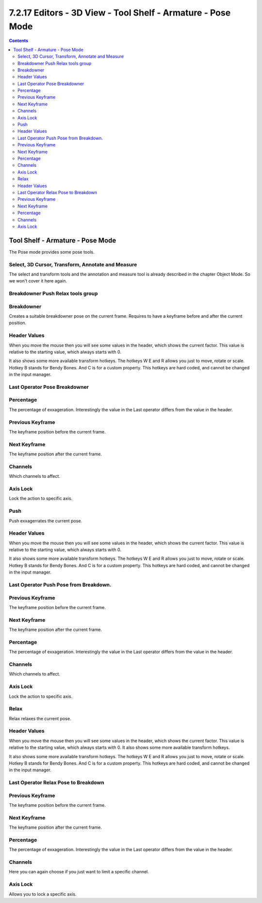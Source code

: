 ************************************************************
7.2.17 Editors - 3D View - Tool Shelf - Armature - Pose Mode
************************************************************

.. contents:: Contents




Tool Shelf - Armature - Pose Mode
=================================

.. image:: graphics/7.2.17_Editors_-_3D_View_-_Tool_Shelf_-_Armature_-_Pose_Mode/1000020100000073000000EE96B8DB064CA33A46.png

The Pose mode provides some pose tools.



Select, 3D Cursor, Transform, Annotate and Measure
--------------------------------------------------

The select and transform tools and the annotation and measure tool is already described in the chapter Object Mode. So we won't cover it here again.



Breakdowner Push Relax tools group
----------------------------------



Breakdowner
-----------

Creates a suitable breakdowner pose on the current frame. Requires to have a keyframe before and after the current position.



Header Values
-------------

When you move the mouse then you will see some values in the header, which shows the current factor. This value is relative to the starting value, which always starts with 0.

It also shows some more available transform hotkeys. The hotkeys W E and R allows you just to move, rotate or scale. Hotkey B stands for Bendy Bones. And C is for a custom property. This hotkeys are hard coded, and cannot be changed in the input manager.



Last Operator Pose Breakdowner
------------------------------



Percentage
----------

The percentage of exxageration. Interestingly the value in the Last operator differs from the value in the header.



Previous Keyframe
-----------------

The keyframe position before the current frame.



Next Keyframe
-------------

The keyframe position after the current frame.



Channels
--------

Which channels to affect.



Axis Lock
---------

Lock the action to specific axis.



Push
----

Push exxagerrates the current pose. 



Header Values
-------------

When you move the mouse then you will see some values in the header, which shows the current factor. This value is relative to the starting value, which always starts with 0.

It also shows some more available transform hotkeys. The hotkeys W E and R allows you just to move, rotate or scale. Hotkey B stands for Bendy Bones. And C is for a custom property. This hotkeys are hard coded, and cannot be changed in the input manager.



Last Operator Push Pose from Breakdown.
---------------------------------------



Previous Keyframe
-----------------

The keyframe position before the current frame.



Next Keyframe
-------------

The keyframe position after the current frame.



Percentage
----------

The percentage of exxageration. Interestingly the value in the Last operator differs from the value in the header.



Channels
--------

Which channels to affect.



Axis Lock
---------

Lock the action to specific axis.



Relax
-----

Relax relaxes the current pose.



Header Values
-------------

When you move the mouse then you will see some values in the header, which shows the current factor. This value is relative to the starting value, which always starts with 0. It also shows some more available transform hotkeys.

It also shows some more available transform hotkeys. The hotkeys W E and R allows you just to move, rotate or scale. Hotkey B stands for Bendy Bones. And C is for a custom property. This hotkeys are hard coded, and cannot be changed in the input manager.



Last Operator Relax Pose to Breakdown
-------------------------------------



Previous Keyframe
-----------------

The keyframe position before the current frame.



Next Keyframe
-------------

The keyframe position after the current frame.



Percentage
----------

The percentage of exxageration. Interestingly the value in the Last operator differs from the value in the header.



Channels
--------

Here you can again choose if you just want to limit a specific channel.



Axis Lock
---------

Allows you to lock a specific axis.

